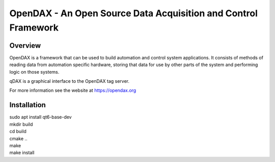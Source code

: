 ***************************************************************
OpenDAX - An Open Source Data Acquisition and Control Framework
***************************************************************

----------------
Overview
----------------

OpenDAX is a framework that can be used to build automation and control system
applications.  It consists of methods of reading data from automation specific
hardware, storing that data for use by other parts of the system and performing
logic on those systems.

qDAX is a graphical interface to the OpenDAX tag server.

For more information see the website at https://opendax.org

--------------
Installation
--------------

| sudo apt install qt6-base-dev

| mkdir build
| cd build
| cmake ..
| make
| make install
